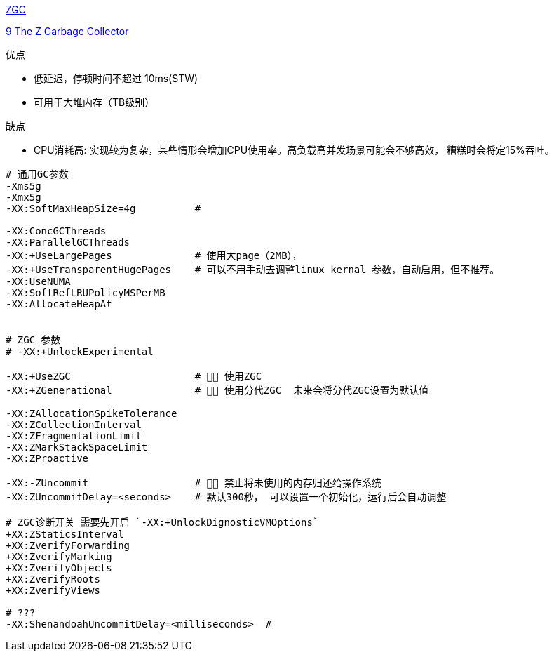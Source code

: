 

link:https://wiki.openjdk.org/display/zgc/Main[ZGC]

link:https://docs.oracle.com/en/java/javase/21/gctuning/z-garbage-collector.html#[9 The Z Garbage Collector]

优点

- 低延迟，停顿时间不超过 10ms(STW)
- 可用于大堆内存（TB级别）

缺点

- CPU消耗高: 实现较为复杂，某些情形会增加CPU使用率。高负载高并发场景可能会不够高效， 糟糕时会将定15%吞吐。


[source,shell]
----

# 通用GC参数
-Xms5g
-Xmx5g
-XX:SoftMaxHeapSize=4g          #

-XX:ConcGCThreads
-XX:ParallelGCThreads
-XX:+UseLargePages              # 使用大page（2MB），
-XX:+UseTransparentHugePages    # 可以不用手动去调整linux kernal 参数，自动启用，但不推荐。
-XX:UseNUMA
-XX:SoftRefLRUPolicyMSPerMB
-XX:AllocateHeapAt


# ZGC 参数
# -XX:+UnlockExperimental

-XX:+UseZGC                     # 👍🏻 使用ZGC
-XX:+ZGenerational              # 👍🏻 使用分代ZGC  未来会将分代ZGC设置为默认值

-XX:ZAllocationSpikeTolerance
-XX:ZCollectionInterval
-XX:ZFragmentationLimit
-XX:ZMarkStackSpaceLimit
-XX:ZProactive

-XX:-ZUncommit                  # 👍🏻 禁止将未使用的内存归还给操作系统
-XX:ZUncommitDelay=<seconds>    # 默认300秒， 可以设置一个初始化，运行后会自动调整

# ZGC诊断开关 需要先开启 `-XX:+UnlockDignosticVMOptions`
+XX:ZStaticsInterval
+XX:ZverifyForwarding
+XX:ZverifyMarking
+XX:ZverifyObjects
+XX:ZverifyRoots
+XX:ZverifyViews

# ???
-XX:ShenandoahUncommitDelay=<milliseconds>  #

----
